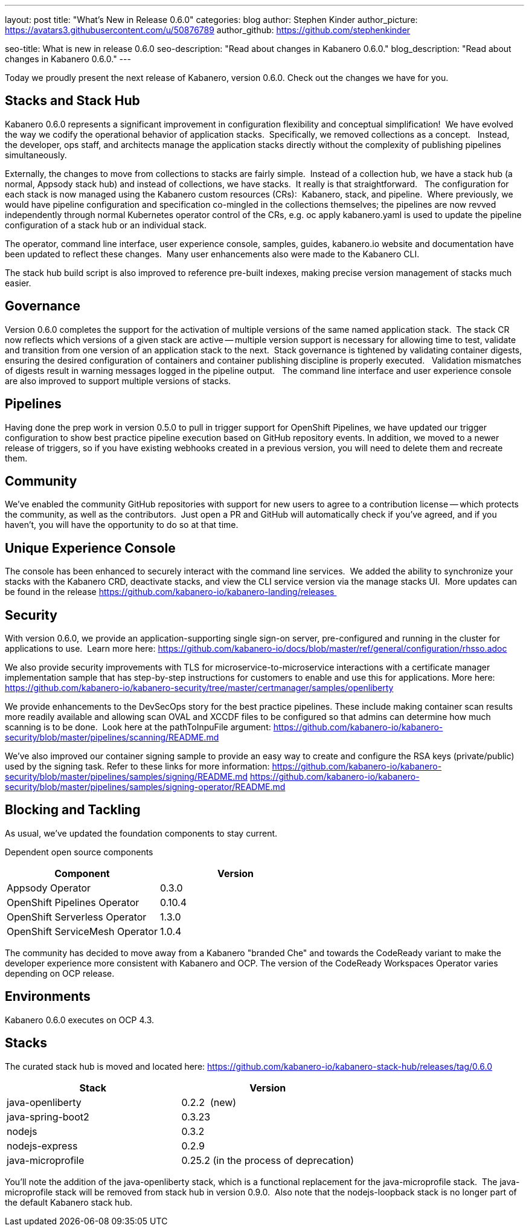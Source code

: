 ---
layout: post
title: "What's New in Release 0.6.0"
categories: blog
author: Stephen Kinder
author_picture: https://avatars3.githubusercontent.com/u/50876789
author_github: https://github.com/stephenkinder

seo-title: What is new in release 0.6.0
seo-description: "Read about changes in Kabanero 0.6.0."
blog_description: "Read about changes in Kabanero 0.6.0."
---

Today we proudly present the next release of Kabanero, version 0.6.0. Check out the changes we have for you.

== Stacks and Stack Hub

Kabanero 0.6.0 represents a significant improvement in configuration flexibility and conceptual simplification!  We have evolved the way we codify the operational behavior of application stacks.  Specifically, we removed collections as a concept.   Instead, the developer, ops staff, and architects manage the application stacks directly without the complexity of publishing pipelines simultaneously.  

Externally, the changes to move from collections to stacks are fairly simple.  Instead of a collection hub, we have a stack hub (a normal, Appsody stack hub) and instead of collections, we have stacks.  It really is that straightforward.   The configuration for each stack is now managed using the Kabanero custom resources (CRs):  Kabanero, stack, and pipeline.  Where previously, we would have pipeline configuration and specification co-mingled in the collections themselves; the pipelines are now revved independently through normal Kubernetes operator control of the CRs, e.g. oc apply kabanero.yaml is used to update the pipeline configuration of a stack hub or an individual stack.

The operator, command line interface, user experience console, samples, guides, kabanero.io website and documentation have been updated to reflect these changes.  Many user enhancements also were made to the Kabanero CLI.

The stack hub build script is also improved to reference pre-built indexes, making precise version management of stacks much easier.

== Governance

Version 0.6.0 completes the support for the activation of multiple versions of the same named application stack.  The stack CR now reflects which versions of a given stack are active -- multiple version support is necessary for allowing time to test, validate and transition from one version of an application stack to the next.  Stack governance is tightened by validating container digests, ensuring the desired configuration of containers and container publishing discipline is properly executed.   Validation mismatches of digests result in warning messages logged in the pipeline output.   The command line interface and user experience console are also improved to support multiple versions of stacks.

== Pipelines

Having done the prep work in version 0.5.0 to pull in trigger support for OpenShift Pipelines, we have updated our trigger configuration to show best practice pipeline execution based on GitHub repository events. In addition, we moved to a newer release of triggers, so if you have existing webhooks created in a previous version, you will need to delete them and recreate them.

== Community

We've enabled the community GitHub repositories with support for new users to agree to a contribution license -- which protects the community, as well as the contributors.  Just open a PR and GitHub will automatically check if you've agreed, and if you haven't, you will have the opportunity to do so at that time.

== Unique Experience Console

The console has been enhanced to securely interact with the command line services.  We added the ability to synchronize your stacks with the Kabanero CRD, deactivate stacks, and view the CLI service version via the manage stacks UI.  More updates can be found in the release https://github.com/kabanero-io/kabanero-landing/releases 

== Security

With version 0.6.0, we provide an application-supporting single sign-on server, pre-configured and running in the cluster for applications to use.  Learn more here: https://github.com/kabanero-io/docs/blob/master/ref/general/configuration/rhsso.adoc

We also provide security improvements with TLS for microservice-to-microservice interactions with a certificate manager implementation sample that has step-by-step instructions for customers to enable and use this for applications. More here: https://github.com/kabanero-io/kabanero-security/tree/master/certmanager/samples/openliberty

We provide enhancements to the DevSecOps story for the best practice pipelines. These include making container scan results more readily available and allowing scan OVAL and XCCDF files to be configured so that admins can determine how much scanning is to be done.  Look here at the pathToInpuFile argument:
https://github.com/kabanero-io/kabanero-security/blob/master/pipelines/scanning/README.md

We've also improved our container signing sample to provide an easy way to create and configure the RSA keys (private/public) used by the signing task. Refer to these links for more information:
https://github.com/kabanero-io/kabanero-security/blob/master/pipelines/samples/signing/README.md
https://github.com/kabanero-io/kabanero-security/blob/master/pipelines/samples/signing-operator/README.md

== Blocking and Tackling

As usual, we've updated the foundation components to stay current.

Dependent open source components

[%header,cols=2*]
|===
|Component
|Version

|Appsody Operator
|0.3.0

|OpenShift Pipelines Operator
|0.10.4

|OpenShift Serverless Operator
|1.3.0

|OpenShift ServiceMesh Operator
|1.0.4
|===

The community has decided to move away from a Kabanero "branded Che" and towards the CodeReady variant to make the developer experience more consistent with Kabanero and OCP. The version of the CodeReady Workspaces Operator varies depending on OCP release.

== Environments

Kabanero 0.6.0 executes on OCP 4.3.

== Stacks

The curated stack hub is moved and located here: https://github.com/kabanero-io/kabanero-stack-hub/releases/tag/0.6.0

[%header,cols=2*]
|===
|Stack
|Version

|java-openliberty
|0.2.2  (new)

|java-spring-boot2
|0.3.23

|nodejs
|0.3.2

|nodejs-express
|0.2.9

|java-microprofile
|0.25.2 (in the process of deprecation)
|===

You'll note the addition of the java-openliberty stack, which is a functional replacement for the java-microprofile stack.  The java-microprofile stack will be removed from stack hub in version 0.9.0.  Also note that the nodejs-loopback stack is no longer part of the default Kabanero stack hub.  
